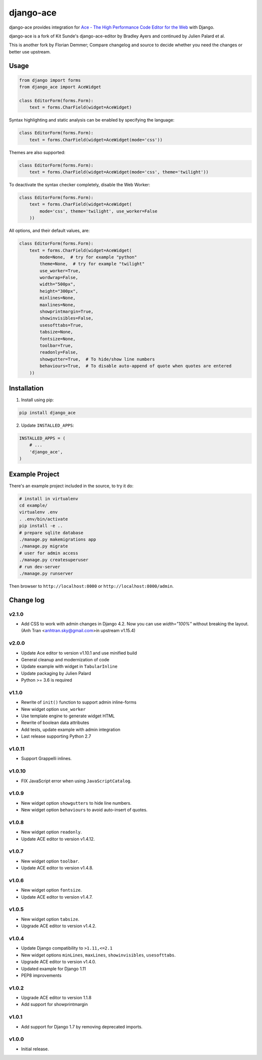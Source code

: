 ==========
django-ace
==========

|Build| |Coverage| |PyPI Download| |PyPI Python Versions| |PyPI License|

.. |Build| image:: https://github.com/fdemmer/django-ace/workflows/CI/badge.svg?branch=master
    :target: https://github.com/fdemmer/django-ace/actions?workflow=CI

.. |Coverage| image:: https://codecov.io/gh/fdemmer/django-ace/branch/master/graph/badge.svg
    :target: https://codecov.io/gh/fdemmer/django-ace

.. |PyPI Download| image:: https://img.shields.io/pypi/v/fdemmer-django-ace.svg
   :target: https://pypi.python.org/pypi/fdemmer-django-ace/

.. |PyPI Python Versions| image:: https://img.shields.io/pypi/pyversions/fdemmer-django-ace.svg
   :target: https://pypi.python.org/pypi/fdemmer-django-ace/

.. |PyPI License| image:: https://img.shields.io/pypi/l/fdemmer-django-ace.svg
   :target: https://pypi.python.org/pypi/fdemmer-django-ace/


django-ace provides integration for `Ace - The High Performance Code Editor for the Web`__ with Django.

django-ace is a fork of Kit Sunde's django-ace-editor by Bradley Ayers and continued by Julien Palard et al.

This is another fork by Florian Demmer; Compare changelog and source to decide whether you need the changes or better use upstream.

.. __: https://ace.c9.io


Usage
=====

.. code-block:: python

    from django import forms
    from django_ace import AceWidget

    class EditorForm(forms.Form):
        text = forms.CharField(widget=AceWidget)

Syntax highlighting and static analysis can be enabled by specifying the
language:

.. code-block:: python

    class EditorForm(forms.Form):
        text = forms.CharField(widget=AceWidget(mode='css'))

Themes are also supported:

.. code-block:: python

    class EditorForm(forms.Form):
        text = forms.CharField(widget=AceWidget(mode='css', theme='twilight'))

To deactivate the syntax checker completely, disable the Web Worker:

.. code-block:: python

    class EditorForm(forms.Form):
        text = forms.CharField(widget=AceWidget(
            mode='css', theme='twilight', use_worker=False
        ))


All options, and their default values, are:

.. code-block:: python

    class EditorForm(forms.Form):
        text = forms.CharField(widget=AceWidget(
            mode=None,  # try for example "python"
            theme=None,  # try for example "twilight"
            use_worker=True,
            wordwrap=False,
            width="500px",
            height="300px",
            minlines=None,
            maxlines=None,
            showprintmargin=True,
            showinvisibles=False,
            usesofttabs=True,
            tabsize=None,
            fontsize=None,
            toolbar=True,
            readonly=False,
            showgutter=True,  # To hide/show line numbers
            behaviours=True,  # To disable auto-append of quote when quotes are entered
        ))


Installation
============

1. Install using pip:

.. code-block:: shell

    pip install django_ace

2. Update ``INSTALLED_APPS``:

.. code-block:: python

    INSTALLED_APPS = (
        # ...
        'django_ace',
    )


Example Project
===============

There's an example project included in the source, to try it do:

.. code-block:: shell

    # install in virtualenv
    cd example/
    virtualenv .env
    . .env/bin/activate
    pip install -e ..
    # prepare sqlite database
    ./manage.py makemigrations app
    ./manage.py migrate
    # user for admin access
    ./manage.py createsuperuser
    # run dev-server
    ./manage.py runserver

Then browser to ``http://localhost:8000`` or ``http://localhost:8000/admin``.


Change log
==========

v2.1.0
------

- Add CSS to work with admin changes in Django 4.2.
  Now you can use `width="100%"` without breaking the layout.
  (Anh Tran <anhtran.sky@gmail.com>in upstream v1.15.4)

v2.0.0
------

- Update Ace editor to version v1.10.1 and use minified build
- General cleanup and modernization of code
- Update example with widget in ``TabularInline``
- Update packaging by Julien Palard
- Python >= 3.6 is required

v1.1.0
------

- Rewrite of ``init()`` function to support admin inline-forms
- New widget option ``use_worker``
- Use template engine to generate widget HTML
- Rewrite of boolean data attributes
- Add tests, update example with admin integration
- Last release supporting Python 2.7


v1.0.11
-------

- Support Grappelli inlines.


v1.0.10
-------

- FIX JavaScript error when using ``JavaScriptCatalog``.


v1.0.9
------

- New widget option ``showgutters`` to hide line numbers.
- New widget option ``behaviours`` to avoid auto-insert of quotes.


v1.0.8
------

- New widget option ``readonly``.
- Update ACE editor to version v1.4.12.


v1.0.7
------

- New widget option ``toolbar``.
- Update ACE editor to version v1.4.8.


v1.0.6
------

- New widget option ``fontsize``.
- Update ACE editor to version v1.4.7.


v1.0.5
------

- New widget option ``tabsize``.
- Upgrade ACE editor to version v1.4.2.


v1.0.4
------

- Update Django compatibility to ``>1.11,<=2.1``
- New widget options ``minLines``, ``maxLines``, ``showinvisibles``, ``usesofttabs``.
- Upgrade ACE editor to version v1.4.0.
- Updated example for Django 1.11
- PEP8 improvements

v1.0.2
------

- Upgrade ACE editor to version 1.1.8
- Add support for showprintmargin

v1.0.1
------

- Add support for Django 1.7 by removing deprecated imports.

v1.0.0
------

- Initial release.

